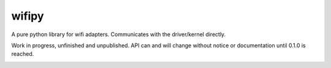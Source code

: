 wifipy
======

A pure python library for wifi adapters. Communicates with the driver/kernel directly.

Work in progress, unfinished and unpublished. API can and will change without notice or documentation until 0.1.0 is
reached.

.. image:: https://img.shields.io/travis/Robpol86/wifipy/master.svg?style=flat-square
   :target: https://travis-ci.org/Robpol86/wifipy
   :alt: Build Status

.. image:: https://img.shields.io/codecov/c/github/Robpol86/wifipy/master.svg?style=flat-square
   :target: https://codecov.io/github/Robpol86/wifipy
   :alt: Coverage Status

.. image:: https://img.shields.io/pypi/v/wifipy.svg?style=flat-square
   :target: https://pypi.python.org/pypi/wifipy/
   :alt: Latest Version

.. image:: https://img.shields.io/pypi/dm/wifipy.svg?style=flat-square
   :target: https://pypi.python.org/pypi/wifipy/
   :alt: Downloads
